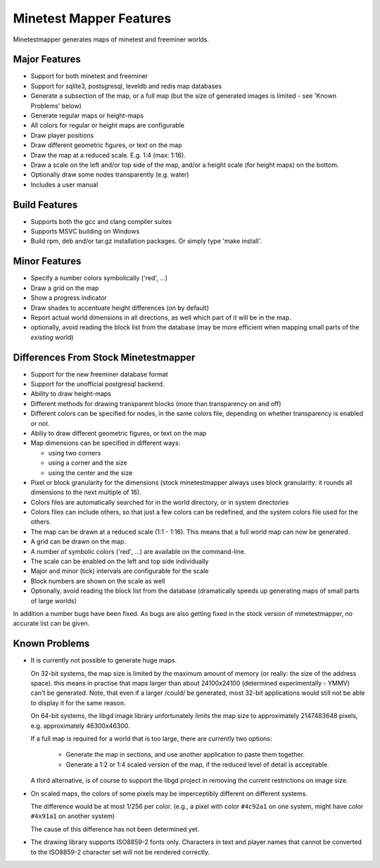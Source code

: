 Minetest Mapper Features
########################

Minetestmapper generates maps of minetest and freeminer worlds.

Major Features
==============
* Support for both minetest and freeminer
* Support for sqlite3, postsgresql, leveldb and redis map databases
* Generate a subsection of the map, or a full map
  (but the size of generated images is limited - see
  'Known Problems' below)
* Generate regular maps or height-maps
* All colors for regular or height maps are configurable
* Draw player positions
* Draw different geometric figures, or text on the map
* Draw the map at a reduced scale. E.g. 1:4 (max: 1:16).
* Draw a scale on the left and/or top side of the map,
  and/or a height scale (for height maps) on the bottom.
* Optionally draw some nodes transparently (e.g. water)
* Includes a user manual

Build Features
==============
* Supports both the gcc and clang compiler suites
* Supports MSVC building on Windows
* Build rpm, deb and/or tar.gz installation
  packages. Or simply type 'make install'.

Minor Features
==============
* Specify a number colors symbolically ('red', ...)
* Draw a grid on the map
* Show a progress indicator
* Draw shades to accentuate height differences (on by default)
* Report actual world dimensions in all directions, as
  well which part of it will be in the map.
* optionally, avoid reading the block list from the database
  (may be more efficient when mapping small parts of the *existing* world)

Differences From Stock Minetestmapper
=====================================
* Support for the new freeminer database format
* Support for the unofficial postgresql backend.
* Ability to draw height-maps
* Different methods for drawing transparent blocks
  (more than transparency on and off)
* Different colors can be specified for nodes, in the
  same colors file, depending on whether transparency
  is enabled or not.
* Abiliy to draw different geometric figures, or text on the map
* Map dimensions can be specified in different ways:

  - using two corners
  - using a corner and the size
  - using the center and the size

* Pixel or block granularity for the dimensions
  (stock minetestmapper always uses block granularity: it rounds
  all dimensions to the next multiple of 16).
* Colors files are automatically searched for in the world
  directory, or in system directories
* Colors files can include others, so that just a few colors can
  be redefined, and the system colors file used for the others.
* The map can be drawn at a reduced scale (1:1 - 1:16).
  This means that a full world map can now be generated.
* A grid can be drawn on the map.
* A number of symbolic colors ('red', ...) are available on the
  command-line.
* The scale can be enabled on the left and top side individually
* Major and minor (tick) intervals are configurable for the scale
* Block numbers are shown on the scale as well
* Optionally, avoid reading the block list from the database
  (dramatically speeds up generating maps of small parts of large worlds)

In addition a number bugs have been fixed. As bugs are also getting
fixed in the stock version of minetestmapper, no accurate list
can be given.

Known Problems
==============

* It is currently not possible to generate huge maps.

  On 32-bit systems, the map size is limited by the maximum amount of memory
  (or really: the size of the address space).
  this means in practise that maps larger than about 24100x24100 (determined
  experimentally - YMMV) can't be generated. Note, that even if a larger
  /could/ be generated, most 32-bit applications would still not be able to
  display it for the same reason.

  On 64-bit systems, the libgd image library unfortunately limits the map
  size to approximately 2147483648 pixels, e.g. approximately 46300x46300.

  If a full map is required for a world that is too large, there are currently
  two options:

    - Generate the map in sections, and use another application to paste them
      together.
    - Generate a 1:2 or 1:4 scaled version of the map, if the reduced level of
      detail is acceptable.

  A third alternative, is of course to support the libgd project in removing
  the current restrictions on image size.

* On scaled maps, the colors of some pixels may be imperceptibly different on
  different systems.

  The difference would be at most 1/256 per color.
  (e.g., a pixel with color ``#4c92a1`` on one system, might have color
  ``#4x91a1`` on another system)

  The cause of this difference has not been determined yet.

* The drawing library supports ISO8859-2 fonts only. Characters in text and
  player names that cannot be converted to the ISO8859-2 character set will
  not be rendered correctly.
